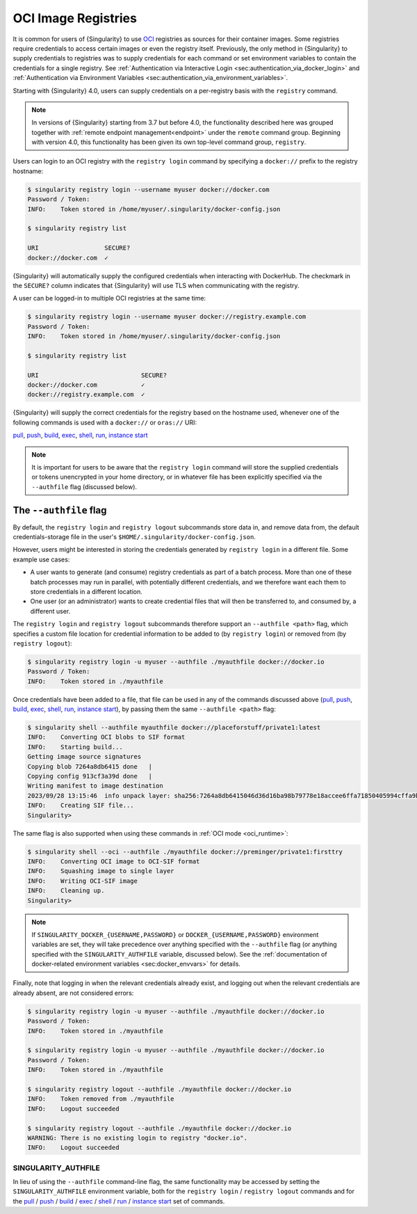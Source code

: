 .. _registry:

####################
OCI Image Registries
####################

It is common for users of {Singularity} to use `OCI
<https://opencontainers.org/>`__ registries as sources for their container
images. Some registries require credentials to access certain images or even the
registry itself. Previously, the only method in {Singularity} to supply
credentials to registries was to supply credentials for each command or set
environment variables to contain the credentials for a single registry. See
:ref:`Authentication via Interactive Login
<sec:authentication_via_docker_login>` and :ref:`Authentication via Environment
Variables <sec:authentication_via_environment_variables>`.

Starting with {Singularity} 4.0, users can supply credentials
on a per-registry basis with the ``registry`` command.

.. note::

   In versions of {Singularity} starting from 3.7 but before 4.0, the
   functionality described here was grouped together with :ref:`remote endpoint
   management<endpoint>` under the ``remote`` command group. Beginning with
   version 4.0, this functionality has been given its own top-level command
   group, ``registry``.

Users can login to an OCI registry with the ``registry login`` command by
specifying a ``docker://`` prefix to the registry hostname:

.. code:: console

   $ singularity registry login --username myuser docker://docker.com
   Password / Token:
   INFO:    Token stored in /home/myuser/.singularity/docker-config.json

   $ singularity registry list

   URI                  SECURE?
   docker://docker.com  ✓

{Singularity} will automatically supply the configured credentials when
interacting with DockerHub. The checkmark in the ``SECURE?`` column indicates
that {Singularity} will use TLS when communicating with the registry.

A user can be logged-in to multiple OCI registries at the same time:

.. code:: console

   $ singularity registry login --username myuser docker://registry.example.com
   Password / Token:
   INFO:    Token stored in /home/myuser/.singularity/docker-config.json

   $ singularity registry list

   URI                            SECURE?
   docker://docker.com            ✓
   docker://registry.example.com  ✓

{Singularity} will supply the correct credentials for the registry based on the
hostname used, whenever one of the following commands is used with a
``docker://`` or ``oras://`` URI:

`pull
<https://www.sylabs.io/guides/{version}/user-guide/cli/singularity_pull.html>`__,
`push
<https://www.sylabs.io/guides/{version}/user-guide/cli/singularity_push.html>`__,
`build
<https://www.sylabs.io/guides/{version}/user-guide/cli/singularity_build.html>`__,
`exec
<https://www.sylabs.io/guides/{version}/user-guide/cli/singularity_exec.html>`__,
`shell
<https://www.sylabs.io/guides/{version}/user-guide/cli/singularity_shell.html>`__,
`run
<https://www.sylabs.io/guides/{version}/user-guide/cli/singularity_run.html>`__,
`instance start
<https://www.sylabs.io/guides/{version}/user-guide/cli/singularity_instance.html>`__

.. note::

   It is important for users to be aware that the ``registry login`` command
   will store the supplied credentials or tokens unencrypted in your home
   directory, or in whatever file has been explicitly specified via the
   ``--authfile`` flag (discussed below).

.. _sec:authfile:

***********************
The ``--authfile`` flag
***********************

By default, the ``registry login`` and ``registry logout`` subcommands store
data in, and remove data from, the default credentials-storage file in the
user's ``$HOME/.singularity/docker-config.json``.

However, users might be interested in storing the credentials generated by
``registry login`` in a different file. Some example use cases:

* A user wants to generate (and consume) registry credentials as part of a batch
  process. More than one of these batch processes may run in parallel, with
  potentially different credentials, and we therefore want each them to store
  credentials in a different location.
* One user (or an administrator) wants to create credential files that will then
  be transferred to, and consumed by, a different user.

The ``registry login`` and ``registry logout`` subcommands therefore support an
``--authfile <path>`` flag, which specifies a custom file location for
credential information to be added to (by ``registry login``) or removed from
(by ``registry logout``):

.. code:: console

   $ singularity registry login -u myuser --authfile ./myauthfile docker://docker.io
   Password / Token:
   INFO:    Token stored in ./myauthfile

Once credentials have been added to a file, that file can be used in any of the
commands discussed above (`pull
<https://www.sylabs.io/guides/{version}/user-guide/cli/singularity_pull.html>`__,
`push
<https://www.sylabs.io/guides/{version}/user-guide/cli/singularity_push.html>`__,
`build
<https://www.sylabs.io/guides/{version}/user-guide/cli/singularity_build.html>`__,
`exec
<https://www.sylabs.io/guides/{version}/user-guide/cli/singularity_exec.html>`__,
`shell
<https://www.sylabs.io/guides/{version}/user-guide/cli/singularity_shell.html>`__,
`run
<https://www.sylabs.io/guides/{version}/user-guide/cli/singularity_run.html>`__,
`instance start
<https://www.sylabs.io/guides/{version}/user-guide/cli/singularity_instance.html>`__),
by passing them the same ``--authfile <path>`` flag:

.. code:: console

   $ singularity shell --authfile myauthfile docker://placeforstuff/private1:latest
   INFO:    Converting OCI blobs to SIF format
   INFO:    Starting build...
   Getting image source signatures
   Copying blob 7264a8db6415 done   |
   Copying config 913cf3a39d done   |
   Writing manifest to image destination
   2023/09/28 13:15:46  info unpack layer: sha256:7264a8db6415046d36d16ba98b79778e18accee6ffa71850405994cffa9be7de
   INFO:    Creating SIF file...
   Singularity>

The same flag is also supported when using these commands in :ref:`OCI mode
<oci_runtime>`:

.. code:: console

   $ singularity shell --oci --authfile ./myauthfile docker://preminger/private1:firsttry
   INFO:    Converting OCI image to OCI-SIF format
   INFO:    Squashing image to single layer
   INFO:    Writing OCI-SIF image
   INFO:    Cleaning up.
   Singularity>

.. note::

   If ``SINGULARITY_DOCKER_{USERNAME,PASSWORD}`` or
   ``DOCKER_{USERNAME,PASSWORD}`` environment variables are set, they will take
   precedence over anything specified with the ``--authfile`` flag (or anything
   specified with the ``SINGULARITY_AUTHFILE`` variable, discussed below). See
   the :ref:`documentation of docker-related environment variables
   <sec:docker_envvars>` for details.

Finally, note that logging in when the relevant credentials already exist, and
logging out when the relevant credentials are already absent, are not considered
errors:

.. code:: console

   $ singularity registry login -u myuser --authfile ./myauthfile docker://docker.io
   Password / Token:
   INFO:    Token stored in ./myauthfile

   $ singularity registry login -u myuser --authfile ./myauthfile docker://docker.io
   Password / Token:
   INFO:    Token stored in ./myauthfile

   $ singularity registry logout --authfile ./myauthfile docker://docker.io
   INFO:    Token removed from ./myauthfile
   INFO:    Logout succeeded

   $ singularity registry logout --authfile ./myauthfile docker://docker.io
   WARNING: There is no existing login to registry "docker.io".
   INFO:    Logout succeeded

SINGULARITY_AUTHFILE
====================

In lieu of using the ``--authfile`` command-line flag, the same functionality
may be accessed by setting the ``SINGULARITY_AUTHFILE`` environment variable,
both for the ``registry login`` / ``registry logout`` commands and for the `pull
<https://www.sylabs.io/guides/{version}/user-guide/cli/singularity_pull.html>`__
/ `push
<https://www.sylabs.io/guides/{version}/user-guide/cli/singularity_push.html>`__
/ `build
<https://www.sylabs.io/guides/{version}/user-guide/cli/singularity_build.html>`__
/ `exec
<https://www.sylabs.io/guides/{version}/user-guide/cli/singularity_exec.html>`__
/ `shell
<https://www.sylabs.io/guides/{version}/user-guide/cli/singularity_shell.html>`__
/ `run
<https://www.sylabs.io/guides/{version}/user-guide/cli/singularity_run.html>`__
/ `instance start
<https://www.sylabs.io/guides/{version}/user-guide/cli/singularity_instance.html>`__
set of commands.

